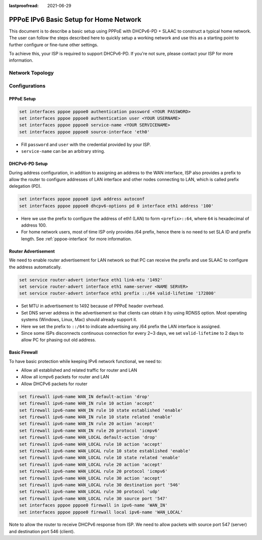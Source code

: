 :lastproofread: 2021-06-29

.. _examples-pppoe-ipv6-basic:

#######################################
PPPoE IPv6 Basic Setup for Home Network
#######################################

This document is to describe a basic setup using PPPoE with DHCPv6-PD +
SLAAC to construct a typical home network. The user can follow the steps
described here to quickly setup a working network and use this as a starting
point to further configure or fine-tune other settings.

To achieve this, your ISP is required to support DHCPv6-PD. If you're not sure,
please contact your ISP for more information.

Network Topology
================

.. image:: /_static/images/pppoe-ipv6-pd-diagram.jpg
   :width: 60%
   :align: center
   :alt: Network Topology Diagram

Configurations
==============

PPPoE Setup
-----------

.. code-block:: none

   set interfaces pppoe pppoe0 authentication password <YOUR PASSWORD>
   set interfaces pppoe pppoe0 authentication user <YOUR USERNAME>
   set interfaces pppoe pppoe0 service-name <YOUR SERVICENAME>
   set interfaces pppoe pppoe0 source-interface 'eth0'

* Fill ``password`` and ``user`` with the credential provided by your ISP.
* ``service-name`` can be an arbitrary string.

DHCPv6-PD Setup
---------------

During address configuration, in addition to assigning an address to the WAN
interface, ISP also provides a prefix to allow the router to configure addresses
of LAN interface and other nodes connecting to LAN, which is called prefix
delegation (PD).

.. code-block:: none

   set interfaces pppoe pppoe0 ipv6 address autoconf
   set interfaces pppoe pppoe0 dhcpv6-options pd 0 interface eth1 address '100'

* Here we use the prefix to configure the address of eth1 (LAN) to form
  ``<prefix>::64``, where ``64`` is hexadecimal of address 100.
* For home network users, most of time ISP only provides /64 prefix, hence
  there is no need to set SLA ID and prefix length. See :ref:`pppoe-interface`
  for more information.

Router Advertisement
--------------------

We need to enable router advertisement for LAN network so that PC can receive
the prefix and use SLAAC to configure the address automatically.

.. code-block:: none

   set service router-advert interface eth1 link-mtu '1492'
   set service router-advert interface eth1 name-server <NAME SERVER>
   set service router-advert interface eth1 prefix ::/64 valid-lifetime '172800'

* Set MTU in advertisement to 1492 because of PPPoE header overhead.
* Set DNS server address in the advertisement so that clients can obtain it by
  using RDNSS option. Most operating systems (Windows, Linux, Mac) should
  already support it.
* Here we set the prefix to ``::/64`` to indicate advertising any /64 prefix
  the LAN interface is assigned.
* Since some ISPs disconnects continuous connection for every 2~3 days, we set
  ``valid-lifetime`` to 2 days to allow PC for phasing out old address.

Basic Firewall
--------------

To have basic protection while keeping IPv6 network functional, we need to:

* Allow all established and related traffic for router and LAN
* Allow all icmpv6 packets for router and LAN
* Allow DHCPv6 packets for router

.. code-block:: none

   set firewall ipv6-name WAN_IN default-action 'drop'
   set firewall ipv6-name WAN_IN rule 10 action 'accept'
   set firewall ipv6-name WAN_IN rule 10 state established 'enable'
   set firewall ipv6-name WAN_IN rule 10 state related 'enable'
   set firewall ipv6-name WAN_IN rule 20 action 'accept'
   set firewall ipv6-name WAN_IN rule 20 protocol 'icmpv6'
   set firewall ipv6-name WAN_LOCAL default-action 'drop'
   set firewall ipv6-name WAN_LOCAL rule 10 action 'accept'
   set firewall ipv6-name WAN_LOCAL rule 10 state established 'enable'
   set firewall ipv6-name WAN_LOCAL rule 10 state related 'enable'
   set firewall ipv6-name WAN_LOCAL rule 20 action 'accept'
   set firewall ipv6-name WAN_LOCAL rule 20 protocol 'icmpv6'
   set firewall ipv6-name WAN_LOCAL rule 30 action 'accept'
   set firewall ipv6-name WAN_LOCAL rule 30 destination port '546'
   set firewall ipv6-name WAN_LOCAL rule 30 protocol 'udp'
   set firewall ipv6-name WAN_LOCAL rule 30 source port '547'
   set interfaces pppoe pppoe0 firewall in ipv6-name 'WAN_IN'
   set interfaces pppoe pppoe0 firewall local ipv6-name 'WAN_LOCAL'

Note to allow the router to receive DHCPv6 response from ISP. We need to allow
packets with source port 547 (server) and destination port 546 (client).
